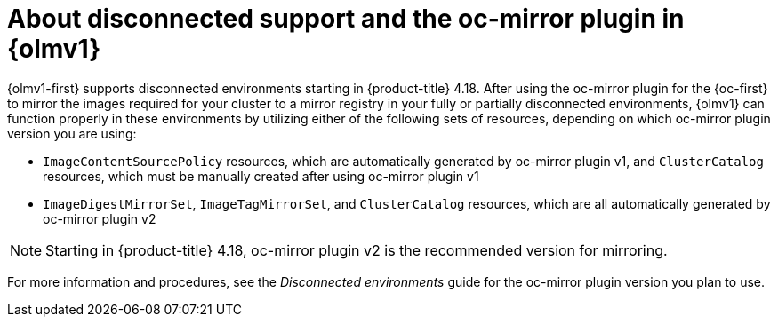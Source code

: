 // Module included in the following assemblies:
//
// * extensions/catalogs/disconnected-catalogs.adoc

:_mod-docs-content-type: CONCEPT

[id="olmv1-about-disconnected_{context}"]
= About disconnected support and the oc-mirror plugin in {olmv1}

{olmv1-first} supports disconnected environments starting in {product-title} 4.18. After using the oc-mirror plugin for the {oc-first} to mirror the images required for your cluster to a mirror registry in your fully or partially disconnected environments, {olmv1} can function properly in these environments by utilizing either of the following sets of resources, depending on which oc-mirror plugin version you are using:

* `ImageContentSourcePolicy` resources, which are automatically generated by oc-mirror plugin v1, and `ClusterCatalog` resources, which must be manually created after using oc-mirror plugin v1
* `ImageDigestMirrorSet`, `ImageTagMirrorSet`, and `ClusterCatalog` resources, which are all automatically generated by oc-mirror plugin v2

[NOTE]
====
Starting in {product-title} 4.18, oc-mirror plugin v2 is the recommended version for mirroring.
====

For more information and procedures, see the _Disconnected environments_ guide for the oc-mirror plugin version you plan to use.
